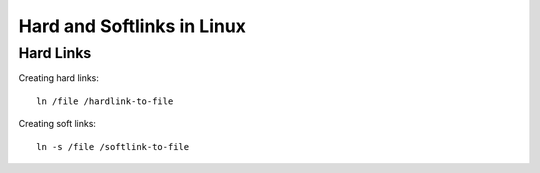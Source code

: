 *******************************
Hard and Softlinks in Linux
*******************************

Hard Links
===============

Creating hard links::

    ln /file /hardlink-to-file

Creating soft links::

    ln -s /file /softlink-to-file
